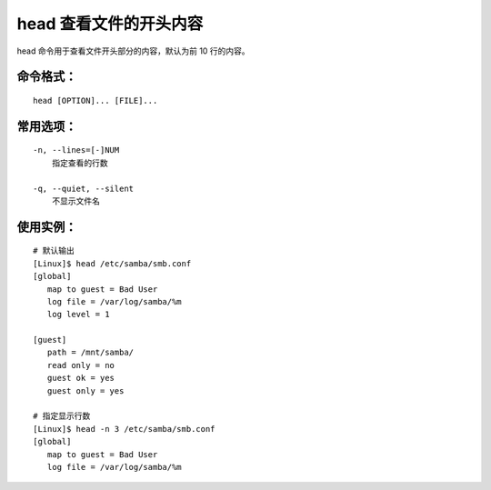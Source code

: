.. _cmd_head:

head 查看文件的开头内容
####################################

head 命令用于查看文件开头部分的内容，默认为前 10 行的内容。


命令格式：
************************************

.. highlight:: none

::

    head [OPTION]... [FILE]...

    
常用选项：
************************************

::

    -n, --lines=[-]NUM
        指定查看的行数

    -q, --quiet, --silent
        不显示文件名


使用实例：
************************************

::

    # 默认输出
    [Linux]$ head /etc/samba/smb.conf
    [global]
       map to guest = Bad User
       log file = /var/log/samba/%m
       log level = 1

    [guest]
       path = /mnt/samba/
       read only = no
       guest ok = yes
       guest only = yes

    # 指定显示行数
    [Linux]$ head -n 3 /etc/samba/smb.conf
    [global]
       map to guest = Bad User
       log file = /var/log/samba/%m
